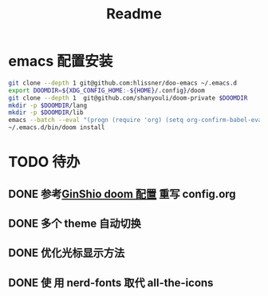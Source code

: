 #+title: Readme

* emacs 配置安装
#+begin_src bash
git clone --depth 1 git@github.com:hlissner/doo-emacs ~/.emacs.d
export DOOMDIR=${XDG_CONFIG_HOME:-${HOME}/.config}/doom
git clone --depth 1  git@github.com/shanyouli/doom-private $DOOMDIR
mkdir -p $DOOMDIR/lang
mkdir -p $DOOMDIR/lib
emacs --batch --eval "(progn (require 'org) (setq org-confirm-babel-evaluate nil) (org-babel-tangle-file (expand-file-name \"config.org\" (getenv \"DOOMDIR\"))))"
~/.emacs.d/bin/doom install
#+end_src

* TODO 待办
** DONE 参考[[https://github.com/GinShio/doom-private][GinShio doom 配置]] 重写 config.org
CLOSED: [2023-06-11 Sun 17:13]
:LOGBOOK:
- State "DONE"       from "TODO"       [2023-06-11 Sun 17:13]
:END:

** DONE 多个 theme 自动切换
CLOSED: [2023-06-11 Sun 17:13]
:LOGBOOK:
- State "DONE"       from "TODO"       [2023-06-11 Sun 17:13]
:END:

** DONE 优化光标显示方法
CLOSED: [2023-07-04 Tue 10:59]
:LOGBOOK:
- State "DONE"       from              [2023-07-04 Tue 10:59]
:END:

** DONE 使 用 nerd-fonts 取代 all-the-icons
CLOSED: [2023-11-09 Thu 20:47]
:LOGBOOK:
- State "DONE"       from "TODO"       [2023-11-09 Thu 20:47]
:END:
